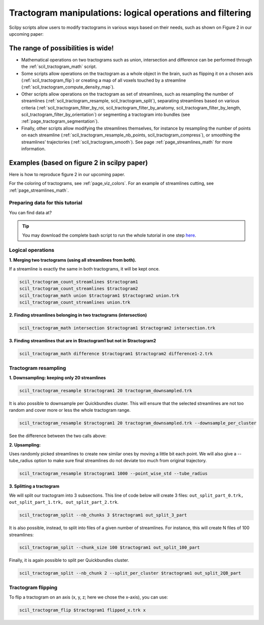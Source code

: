 .. _page_tractogram_math:

Tractogram manipulations: logical operations and filtering
==========================================================

Scilpy scripts allow users to modify tractograms in various ways based on their needs, such as shown on Figure 2 in our upcoming paper:


The range of possibilities is wide!
-----------------------------------

- Mathematical operations on two tractograms such as union, intersection and difference can be performed through the :ref:`scil_tractogram_math` script.

- Some scripts allow operations on the tractogram as a whole object in the brain, such as flipping it on a chosen axis (:ref:`scil_tractogram_flip`) or creating a map of all voxels touched by a streamline (:ref:`scil_tractogram_compute_density_map`).

- Other scripts allow operations on the tractogram as set of streamlines, such as resampling the number of streamlines (:ref:`scil_tractogram_resample, scil_tractogram_split`), separating streamlines based on various criteria  (:ref:`scil_tractogram_filter_by_roi, scil_tractogram_filter_by_anatomy, scil_tractogram_filter_by_length, scil_tractogram_filter_by_orientation`) or segmenting a tractogram into bundles (see :ref:`page_tractogram_segmentation`).

- Finally, other scripts allow modifying the streamlines themselves, for instance by resampling the number of points on each streamline (:ref:`scil_tractogram_resample_nb_points, scil_tractogram_compress`), or smoothing the streamlines’ trajectories (:ref:`scil_tractogram_smooth`). See page :ref:`page_streamlines_math` for more information.


Examples (based on figure 2 in scilpy paper)
--------------------------------------------

Here is how to reproduce figure 2 in our upcoming paper.

.. image:: /_static/images/scilpy_paper_figure2.png
   :alt: Figure 2 in upcoming paper.

For the coloring of tractograms, see :ref:`page_viz_colors`. For an example of streamlines cutting, see :ref:`page_streamlines_math`.


Preparing data for this tutorial
********************************

You can find data at?

.. tip::
    You may download the complete bash script to run the whole tutorial in one step `here </_static/bash/tractogram_manipulation/tractogram_math.sh>`_.


Logical operations
******************

**1. Merging two tractograms (using all streamlines from both).**

If a streamline is exactly the same in both tractograms, it will be kept once.

.. code-block:: bash

    scil_tractogram_count_streamlines $tractogram1
    scil_tractogram_count_streamlines $tractogram2
    scil_tractogram_math union $tractogram1 $tractogram2 union.trk
    scil_tractogram_count_streamlines union.trk

**2. Finding streamlines belonging in two tractograms (intersection)**

.. code-block:: bash

    scil_tractogram_math intersection $tractogram1 $tractogram2 intersection.trk

**3. Finding streamlines that are in $tractogram1 but not in $tractogram2**

.. code-block:: bash

    scil_tractogram_math difference $tractogram1 $tractogram2 difference1-2.trk


Tractogram resampling
*********************

**1.  Downsampling: keeping only 20 streamlines**

.. code-block:: bash

    scil_tractogram_resample $tractogram1 20 tractogram_downsampled.trk

It is also possible to downsample per Quickbundles cluster. This will ensure that the selected streamlines are not too random and cover more or less the whole tractogram range.

.. code-block:: bash

    scil_tractogram_resample $tractogram1 20 tractogram_downsampled.trk --downsample_per_cluster

See the difference between the two calls above:

+------------------------------------------+----------------------------------------------+
| Random selection                         | Selection per Quickbundle cluster |
+==========================================+==============================================+
| .. image:: /??                           | .. image:: ?                                 |
|    :width: 35%                           |    :width: 35%                               |
|    :align: center                        |    :align: center                            |
+------------------------------------------+----------------------------------------------+

**2. Upsampling:**

Uses randomly picked streamlines to create new similar ones by moving a little bit each point. We will also give a --tube_radius option to make sure final streamlines do not deviate too much from original trajectory.

.. code-block:: bash

    scil_tractogram_resample $tractogram1 1000 --point_wise_std --tube_radius

**3. Splitting a tractogram**

We will split our tractogram into 3 subsections. This line of code below will create 3 files: ``out_split_part_0.trk, out_split_part_1.trk, out_split_part_2.trk``.

.. code-block:: bash

    scil_tractogram_split --nb_chunks 3 $tractogram1 out_split_3_part

It is also possible, instead, to split into files of a given number of streamlines. For instance, this will create N files of 100 streamlines:

.. code-block:: bash

    scil_tractogram_split --chunk_size 100 $tractogram1 out_split_100_part

Finally, it is again possible to split per Quickbundles cluster.

.. code-block:: bash

    scil_tractogram_split --nb_chunk 2 --split_per_cluster $tractogram1 out_split_2QB_part


Tractogram flipping
*******************

To flip a tractogram on an axis (x, y, z; here we chose the x-axis), you can use:

.. code-block:: bash

    scil_tractogram_flip $tractogram1 flipped_x.trk x

